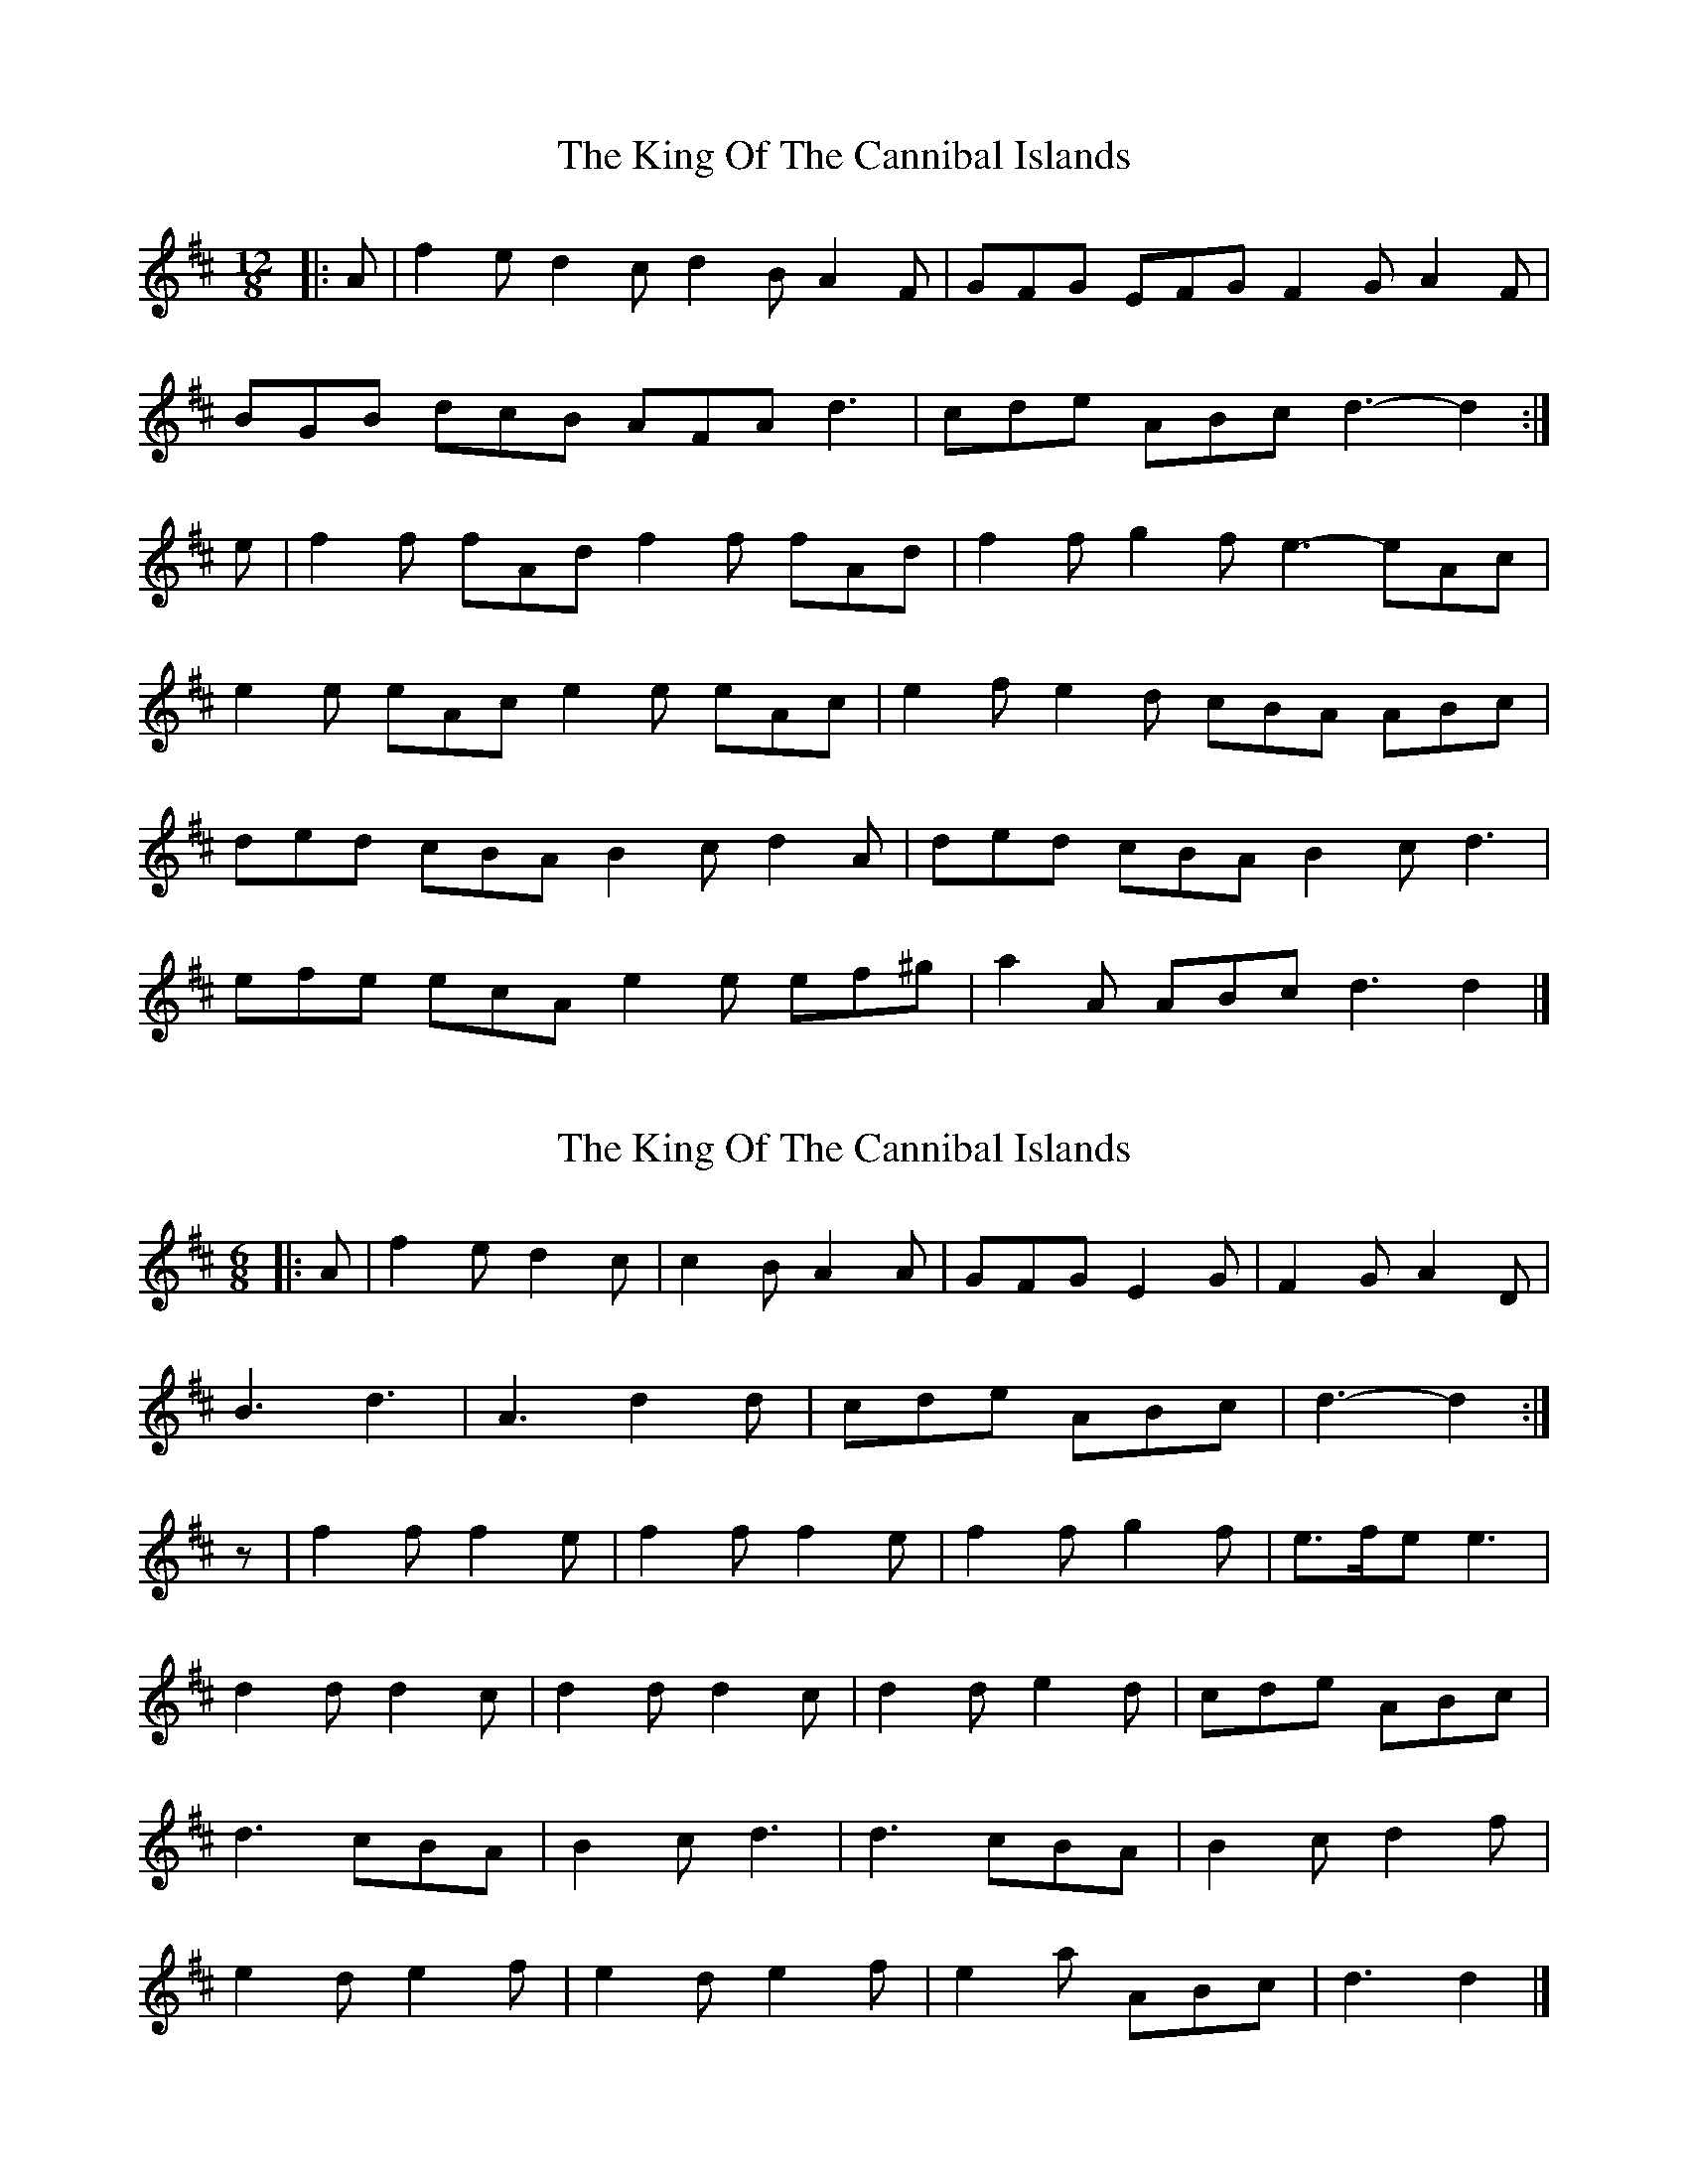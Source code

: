 X: 1
T: King Of The Cannibal Islands, The
Z: ceolachan
S: https://thesession.org/tunes/5957#setting5957
R: slide
M: 12/8
L: 1/8
K: Dmaj
|: A |f2 e d2 c d2 B A2 F | GFG EFG F2 G A2 F |
BGB dcB AFA d3 | cde ABc d3- d2 :|
e |f2 f fAd f2 f fAd | f2 f g2 f e3- eAc |
e2 e eAc e2 e eAc | e2 f e2 d cBA ABc |
ded cBA B2 c d2 A | ded cBA B2 c d3 |
efe ecA e2 e ef^g | a2 A ABc d3 d2 |]
X: 2
T: King Of The Cannibal Islands, The
Z: ceolachan
S: https://thesession.org/tunes/5957#setting17858
R: slide
M: 12/8
L: 1/8
K: Dmaj
M: 6/8
|: A |f2 e d2 c | c2 B A2 A | GFG E2 G | F2 G A2 D |
B3 d3 | A3 d2 d | cde ABc | d3- d2 :|
z |f2 f f2 e | f2 f f2 e | f2 f g2 f | e>fe e3 |
d2 d d2 c | d2 d d2 c | d2 d e2 d | cde ABc |
d3 cBA | B2 c d3 |d3 cBA | B2 c d2 f |
e2 d e2 f | e2 d e2 f | e2 a ABc | d3 d2 |]
X: 3
T: King Of The Cannibal Islands, The
Z: ceolachan
S: https://thesession.org/tunes/5957#setting17859
R: slide
M: 12/8
L: 1/8
K: Dmaj
M: 6/8
|: A |f2 e d2 c | c2 B A2 a | gfg e2 g | f2 g a2 d |
b3 d’3 | a3 d’2 d | cde ABc | d3- d2 :|
z |f2 f f2 e | f2 f f2 e | f2 f g2 f | e>fe e3 |
d2 d d2 c | d2 d d2 c | d2 d e2 d | cde ABc |
d’3 c’ba | b2 c’ d’3 | d’3 c’ba | b2 c’ d’2 f |
e2 d e2 f | e2 d e2 f | e2 a ABc | d3 d2 |]
X: 4
T: King Of The Cannibal Islands, The
Z: hetty
S: https://thesession.org/tunes/5957#setting17860
R: slide
M: 12/8
L: 1/8
K: Dmaj
f2e d2c | d2B A3 | G2G F2E | F2G A3 | B2b d2B | A2A d2d | cde ABc | d3 d3 ||f>e | d>cd>B A2G>F | E>EF>G A2(3ABc | d>BA>B d>de>c | d6 :||d>e | f2f2 f2g>f | g>fe2 e4 | d2d2 d2e>d | c>BA2 A2(3ABc | (3ded(3cBA c>de2 | (3ded(3cBA B>cd>f | e2(3efg a2(3ABC | d2f2 d2 ||
X: 5
T: King Of The Cannibal Islands, The
Z: ceolachan
S: https://thesession.org/tunes/5957#setting22491
R: slide
M: 12/8
L: 1/8
K: Dmaj
M: 6/8
e |f2 e d2 c | c2 B A2 F/A/ | GFG E2 G | F2 G A2 D |
B2 D d2 D | A2 D d2 D | cde ABc | d3- d3 ||
f2 f f2 e | f2 f f2 e | f2 f g2 f | e>fe e3 |
d2 d d2 c | d2 d d2 c | d2 d e2 d | cde ABc |
d3 c>BA | B2 c d3 | d3 c>BA | B2 c d2 f |
e2 d e2 f | e2 d e2 f | e2 a f2 a | eAB cde |
d3 c>BA | B2 c d3 | d3 c>BA | B2 c d2 f |
e2 d e2 f | e2 d e2 f | e2 a f2 a | eAB cd |]
X: 6
T: King Of The Cannibal Islands, The
Z: ceolachan
S: https://thesession.org/tunes/5957#setting22492
R: slide
M: 12/8
L: 1/8
K: Gmaj
M: 6/8
|: d |b2 a g2 f | f2 e d2 B | cBc A2 c | B2 c d2 G |
e2 G g2 G | d2 G g2 G | fga def | g3 g2 :|
z |.b2 .b .b2 .a | .b2 .b .b2 .a | .b2 .b .c’2 .b | a>ba a2 z |
g2 g g2 f | g2 g g2 f | g2 g a2 g | fga def |
g3 fed | e2 f g2 z | g3 fed | e2 f g2 b |
a2 g a2 b | a2 g a2 b | a2 d’ def | g3 g2 |]
X: 7
T: King Of The Cannibal Islands, The
Z: Kevin Rietmann
S: https://thesession.org/tunes/5957#setting22539
R: slide
M: 12/8
L: 1/8
K: Dmaj
|: A |f2e d2 c d2 B A2 F | ~G3 EFG F2 G A2 F |
BGB dcB AFA d2B | cde ABc d3- d2 :|
e |~f3 f2 A ~f3 f2A | ~f3 g2 f e3-e2A |
~e3 e2A ~e3 e2A | e2 f e2 d c2B A2c|
ded cBA B2 c d2 A | ded cBA B2 c d3 |
~e3 ~e3 ~e3 ef^g | a2 A ABc d3-d2 |]
